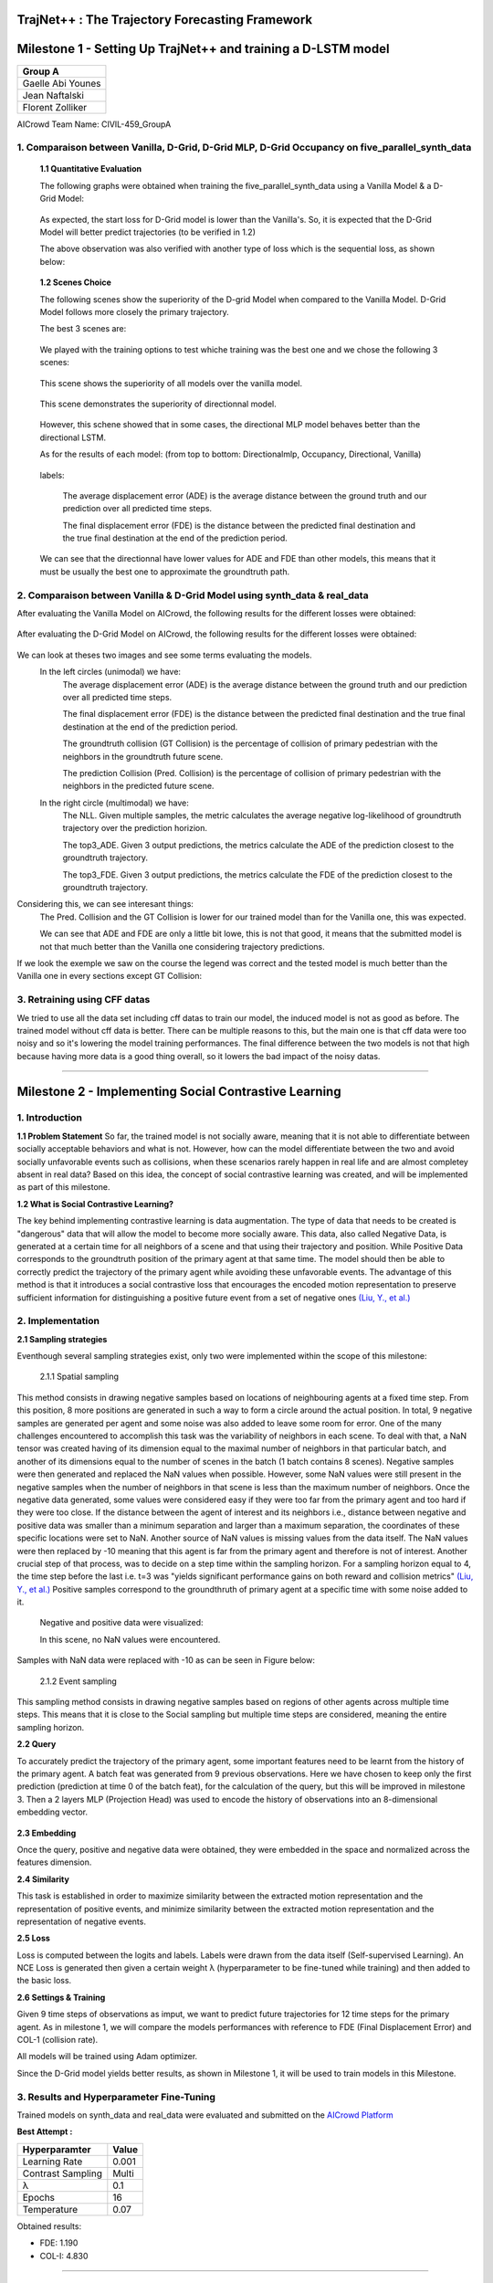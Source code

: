 TrajNet++ : The Trajectory Forecasting Framework
================================================

Milestone 1 - Setting Up TrajNet++ and training a D-LSTM model
==========

+-----------------------------+
| **Group A**                 | 
+-----------------------------+ 
| Gaelle Abi Younes           |
+-----------------------------+
| Jean Naftalski              |  
+-----------------------------+ 
| Florent Zolliker            |  
+-----------------------------+ 

AICrowd Team Name: CIVIL-459_GroupA


1. Comparaison between Vanilla, D-Grid, D-Grid MLP, D-Grid Occupancy on five_parallel_synth_data
-----

   **1.1 Quantitative Evaluation**
   
   The following graphs were obtained when training the five_parallel_synth_data using a Vanilla Model & a D-Grid Model:
   
.. figure:: docs/train/epoch-loss_goals-directionnal.JPG
   
   As expected, the start loss for D-Grid model is lower than the Vanilla's. So, it is expected that the D-Grid Model will better predict trajectories (to be verified in 1.2)
   

   The above observation was also verified with another type of loss which is the sequential loss, as shown below:
   
.. figure:: docs/train/seq-loss_goals-directionnal.JPG

   
   **1.2 Scenes Choice**
   
   The following scenes show the superiority of the D-grid Model when compared to the Vanilla Model. D-Grid Model follows more closely the primary trajectory. 
   
   The best 3 scenes are: 
   
   .. figure:: docs/train/visualize_scene50932.JPG
   
   .. figure:: docs/train/visualize_scene46219.JPG
   
   .. figure:: docs/train/visualize_scene44259.JPG
   
   We played with the training options to test whiche training was the best one and we chose the following 3 scenes:
    
   .. figure:: docs/train/visualize_avec_tout_scene53383.JPG
   
   This scene shows the superiority of all models over the vanilla model.  
    
   .. figure:: docs/train/visualize_avec_tout_scene50782.JPG
   
   This scene demonstrates the superiority of directionnal model.
    
   .. figure:: docs/train/visualize_avec_tout_scene50876.JPG
   
   However, this schene showed that in some cases, the directional MLP model behaves better than the directional LSTM. 
   
   As for the results of each model: (from top to bottom: Directionalmlp, Occupancy, Directional, Vanilla)
   
   .. figure:: docs/train/Results_new.JPG 
   
   labels:
   
    The average displacement error (ADE) is the average distance between the ground truth and our prediction over all predicted time steps.
    
    The final displacement error (FDE) is the distance between the predicted final destination and the true final destination at the end of the prediction period.
    
   We can see that the directionnal have lower values for ADE and FDE than other models, this means that it must be usually the best one to approximate the groundtruth path. 
   
2. Comparaison between Vanilla & D-Grid Model using synth_data & real_data
-----

After evaluating the Vanilla Model on AICrowd, the following results for the different losses were obtained:

.. figure:: docs/train/vanilla.png

After evaluating the D-Grid Model on AICrowd, the following results for the different losses were obtained:

.. figure:: docs/train/directional.png

We can look at theses two images and see some terms evaluating the models.
  In the left circles (unimodal) we have:
    The average displacement error (ADE) is the average distance between the ground truth and our prediction over all predicted time steps.

    The final displacement error (FDE) is the distance between the predicted final destination and the true final destination at the end of the prediction period.
  
    The groundtruth collision (GT Collision) is the percentage of collision of primary pedestrian with the neighbors in the groundtruth future scene.
  
    The prediction Collision (Pred. Collision) is the percentage of collision of primary pedestrian with the neighbors in the predicted future scene.
  
  In the right circle (multimodal) we have:
    The NLL. Given multiple samples, the metric calculates the average negative log-likelihood of groundtruth trajectory over the prediction horizion.
    
    The top3_ADE. Given 3 output predictions, the metrics calculate the ADE of the prediction closest to the groundtruth trajectory.
    
    The top3_FDE. Given 3 output predictions, the metrics calculate the FDE of the prediction closest to the groundtruth trajectory.


Considering this, we can see interesant things:
  The Pred. Collision and the GT Collision is lower for our trained model than for the Vanilla one, this was expected.
  
  We can see that ADE and FDE are only a little bit lowe, this is not that good, it means that the submitted model is not that much better than the Vanilla one considering trajectory predictions.
  

If we look the exemple we saw on the course the legend was correct and the tested model is much better than the Vanilla one in every sections except GT Collision:

.. figure:: docs/train/UNIMODAL_MULTIMODAL_ex_du_cours.JPG


3. Retraining using CFF datas
-----
We tried to use all the data set including cff datas to train our model, the induced model is not as good as before. The trained model without cff data is better. There can be multiple reasons to this, but the main one is that cff data were too noisy and so it's lowering the model training performances. The final difference between the two models is not that high because having more data is a good thing overall, so it lowers the bad impact of the noisy datas.

================================================

Milestone 2 - Implementing Social Contrastive Learning
==========

1. Introduction
-----

**1.1 Problem Statement**
So far, the trained model is not socially aware, meaning that it is not able to differentiate between socially acceptable behaviors and what is not. However, how can the model differentiate between the two and avoid socially unfavorable events such as collisions, when these scenarios rarely happen in real life and are almost completey absent in real data? 
Based on this idea, the concept of social contrastive learning was created, and will be implemented as part of this milestone. 

**1.2 What is Social Contrastive Learning?**

The key behind implementing contrastive learning is data augmentation. The type of data that needs to be created is "dangerous" data that will allow the model to become more socially aware. This data, also called Negative Data, is generated at a certain time for all neighbors of a scene and that using their trajectory and position. While Positive Data corresponds to the groundtruth position of the primary agent at that same time. 
The model should then be able to correctly predict the trajectory of the primary agent while avoiding these unfavorable events. 
The advantage of this method is that it introduces a social contrastive loss that encourages the encoded motion representation to preserve sufficient information for distinguishing a positive future event from a set of negative ones `(Liu, Y., et al.) <https://arxiv.org/pdf/2012.11717.pdf>`_

.. figure:: docs/train/contrastive_learning_representation.JPG

2. Implementation
-----
**2.1 Sampling strategies**

Eventhough several sampling strategies exist, only two were implemented within the scope of this milestone: 
     
     
     2.1.1 Spatial sampling
     
This method consists in drawing negative samples based on locations of neighbouring agents at a fixed time step. From this position, 8 more positions are generated in such a way to form a circle around the actual position. In total, 9 negative samples are generated per agent and some noise was also added to leave some room for error. One of the many challenges encountered to accomplish this task was the variability of neighbors in each scene. To deal with that, a NaN tensor was created having of its dimension equal to the maximal number of neighbors in that particular batch, and another of its dimensions equal to the number of scenes in the batch (1 batch contains 8 scenes). Negative samples were then generated and replaced the NaN values when possible. However, some NaN values were still present in the negative samples when the number of neighbors in that scene is less than the maximum number of neighbors. Once the negative data generated, some values were considered easy if they were too far from the primary agent and too hard if they were too close. If the distance between the agent of interest and its neighbors i.e., distance between negative and positive data was smaller than a minimum separation and larger than a maximum separation, the coordinates of these specific locations were set to NaN. Another source of NaN values is missing values from the data itself. 
The NaN values were then replaced by -10 meaning that this agent is far from the primary agent and therefore is not of interest. 
Another crucial step of that process, was to decide on a step time within the sampling horizon. For a sampling horizon equal to 4, the time step before the last i.e. t=3 was  "yields significant performance gains on both reward and collision metrics" `(Liu, Y., et al.) <https://arxiv.org/pdf/2012.11717.pdf>`_ 
Positive samples correspond to the groundthruth of primary agent at a specific time with some noise added to it. 
     
  Negative and positive data were visualized:
  
  In this scene, no NaN values were encountered. 

.. figure:: docs/train/scene_and_samples0.png

Samples with NaN data were replaced with -10 as can be seen in Figure below:

.. figure:: docs/train/scene_and_samples1.png    
      
      2.1.2 Event sampling
     
This sampling method consists in drawing negative samples based on regions of other agents across multiple time steps. This means that it is close to the Social sampling but multiple time steps are considered, meaning the entire sampling horizon. 
   
**2.2 Query**
   
To accurately predict the trajectory of the primary agent, some important features need to be learnt from the history of the primary agent. A batch feat was generated from 9 previous observations. Here we have chosen to keep only the first prediction (prediction at time 0 of the batch feat), for the calculation of the query, but this will be improved in milestone 3. Then a 2 layers MLP (Projection Head) was used to encode the history of observations into an 8-dimensional  embedding  vector.
   
.. figure:: docs/train/Time.png

**2.3 Embedding**

Once the query, positive and negative data were obtained, they were embedded in the space and normalized across the features dimension. 


**2.4 Similarity**

This task is established in order to maximize similarity between the extracted motion representation and the representation of positive events, and minimize similarity between the extracted motion representation and the representation of negative events. 

**2.5 Loss**

Loss is computed between the logits and labels. Labels were drawn from the data itself (Self-supervised Learning). An NCE Loss is generated then given a certain weight λ (hyperparameter to be fine-tuned while training) and then added to the basic loss. 

**2.6 Settings & Training**

Given 9 time steps of observations as imput, we want to predict future trajectories for 12 time steps for the primary agent.
As in milestone 1, we will compare the models performances with reference to FDE (Final Displacement Error) and COL-1 (collision rate).

All models will be trained using Adam optimizer.

Since the D-Grid model yields better results, as shown in Milestone 1, it will be used to train models in this Milestone. 


3. Results and Hyperparameter Fine-Tuning
-----
Trained models on synth_data and real_data were evaluated and submitted on the `AICrowd Platform <https://www.aicrowd.com/challenges/trajnet-a-trajectory-forecasting-challenge/leaderboards>`_

**Best Attempt :**

+-----------------------------+-----------------------------+
| **Hyperparamter**           |        **Value**            |
+-----------------------------+-----------------------------+ 
| Learning Rate               |           0.001             |
+-----------------------------+-----------------------------+
| Contrast Sampling           |           Multi             |
+-----------------------------+-----------------------------+ 
| λ                           |            0.1              |
+-----------------------------+-----------------------------+
| Epochs                      |            16               |
+-----------------------------+-----------------------------+
| Temperature                 |            0.07             |
+-----------------------------+-----------------------------+   
       
Obtained results:

* FDE: 1.190

* COL-I: 4.830

.. figure:: docs/train/summary.png

================================================

Milestone 3 - 
==========

+----------------------+----------+---------------------+-----------------+---------------------+---------------+-----------+------------------------+-------+---------+
|**Used milestone 1 ?**|**Epochs**|**Contrast weight λ**|**Learning Rate**|**Contrast Sampling**|**Temperature**|**Horizon**|**Noise augmentation ?**|**FDE**|**COL-I**|
+----------------------+----------+---------------------+-----------------+---------------------+---------------+-----------+------------------------+-------+---------+
|     YES-25epochs     |    5     |          0.1        |       1e-3      |         Multi       |    0.07       |      4    |           NO           |  1.330|  5.730  |
+----------------------+----------+---------------------+-----------------+---------------------+---------------+-----------+------------------------+-------+---------+
|     YES-25epochs     |    5     |          4.0        |       5e-4      |         Multi       |      0.1      |      4    |           YES          |  1.350|  6.260  |
+----------------------+----------+---------------------+-----------------+---------------------+---------------+-----------+------------------------+-------+---------+
|     YES-25epochs     |    5     |         8.0         |       5e-4      |         Multi       |      0.1      |      4    |           YES          |  1.240|  5.130  |
+----------------------+----------+---------------------+-----------------+---------------------+---------------+-----------+------------------------+-------+---------+
|     YES-25epochs     |    5     |         9.0         |       5e-4      |         Multi       |      0.1      |      4    |           YES          |  1.240|  5.970  |
+----------------------+----------+---------------------+-----------------+---------------------+---------------+-----------+------------------------+-------+---------+
|     YES-25epochs     |    5     |          10.0       |       5e-4      |         Multi       |      0.1      |      4    |           YES          |  1.210|  6.150  |
+----------------------+----------+---------------------+-----------------+---------------------+---------------+-----------+------------------------+-------+---------+
|     YES-25epochs     |    5     |          11.0       |       5e-4      |         Multi       |      0.1      |      4    |           YES          |  1.330|  6.090  |
+----------------------+----------+---------------------+-----------------+---------------------+---------------+-----------+------------------------+-------+---------+
|     YES-25epochs     |    5     |          12.0       |       5e-4      |         Multi       |      0.1      |      4    |           YES          |  1.300|  5.250  |
+----------------------+----------+---------------------+-----------------+---------------------+---------------+-----------+------------------------+-------+---------+
|     YES-25epochs     |    5     |          15.0       |       5e-4      |         Multi       |      0.1      |      4    |           YES          |  1.230|  5.970  |
+----------------------+----------+---------------------+-----------------+---------------------+---------------+-----------+------------------------+-------+---------+



**SGAN:**

In this section, the sgan baseline was implemented in order to output multiple predictions (multimodality concept). 
The following parameters were used: 

* Learning rate = 1e-3
* Epochs: 25
* With Discriminator

The following results were obtained:

* FDE = 1.24
* Col-1 = 5.61

The trained model performed less better than the SocialNCE model. In case hyperparameters were changed, better results can be expected. We tried adding social loss to the SGAN Model however, it took very much to train. Therefore the code needs to be more optimized. 

**IMPROVEMENT OF EVENT SAMPLING:**

For this third milestone we wanted to improve our implementation of event sampling (see part 2.1.2). In our previous implementation, we calculated the query at time 0 of the prediction in batch feat, and we computed the similarity with the positive and negative samples generated at time 0, 1, ..., horizon (in the future). 
Now we would like to give some additional information to calculate the loss more accurately. For this purpose, we decided to calculate the queries at each time t between 0 and pred_length-horizon, comparing them to the negative and positive samples generated at time t, t+1, ..., t+horizon-1 (see diagram below for the arrangement when calculating the similarities). With our parameters (horizon=4 and pred_lenth=12) we get 9 times more logits and therefore we gave more information about future good/bad events that could happen to the primary neighbor. 

.. figure:: docs/train/NEW.jpg

This approach has allowed us to improve our results:
+----------------------+----------+---------------------+-----------------+---------------------+---------------+-----------+------------------------+-------+---------+
|**Used milestone 1 ?**|**Epochs**|**Contrast weight λ**|**Learning Rate**|**Contrast Sampling**|**Temperature**|**Horizon**|**Noise augmentation ?**|**FDE**|**COL-I**|
+----------------------+----------+---------------------+-----------------+---------------------+---------------+-----------+------------------------+-------+---------+
|     YES-25epochs     |    15    |          0.1        |       1e-3      |         Multi       |      0.1      |      4    |           YES          |  1.180|  5.790  |
+----------------------+----------+---------------------+-----------------+---------------------+---------------+-----------+------------------------+-------+---------+
|     YES-25epochs     |    15    |          10.0       |       1e-3      |         Multi       |      0.1      |      4    |           YES          |  1.210|  4.710  |
+----------------------+----------+---------------------+-----------------+---------------------+---------------+-----------+------------------------+-------+---------+

With λ = 0.1, the smallest FDE of 1.18 was obtained and,

using λ = 10, the smallest COL-1 of 4.71 was obtained
